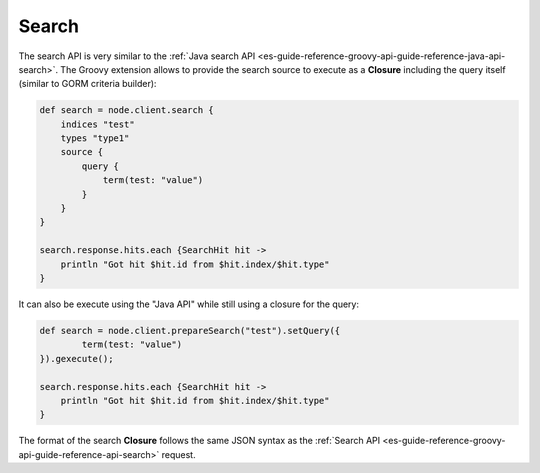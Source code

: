 .. _es-guide-reference-groovy-api-search:

======
Search
======

The search API is very similar to the :ref:`Java search API <es-guide-reference-groovy-api-guide-reference-java-api-search>`.  The Groovy extension allows to provide the search source to execute as a **Closure** including the query itself (similar to GORM criteria builder):


.. code-block:: js

    def search = node.client.search {
        indices "test"
        types "type1"
        source {
            query {
                term(test: "value")
            }
        }
    }
    
    search.response.hits.each {SearchHit hit -> 
        println "Got hit $hit.id from $hit.index/$hit.type"
    }


It can also be execute using the "Java API" while still using a closure for the query:


.. code-block:: js

    def search = node.client.prepareSearch("test").setQuery({
            term(test: "value")
    }).gexecute();
    
    search.response.hits.each {SearchHit hit -> 
        println "Got hit $hit.id from $hit.index/$hit.type"
    }


The format of the search **Closure** follows the same JSON syntax as the :ref:`Search API <es-guide-reference-groovy-api-guide-reference-api-search>`  request.


